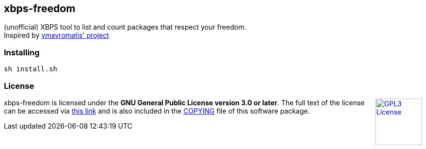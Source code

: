 == xbps-freedom

(unofficial) XBPS tool to list and count packages that respect your freedom. +
Inspired by link:https://github.com/vmavromatis/absolutely-proprietary[vmavromatis' project]

=== Installing

[source,bash]
----
sh install.sh
----

=== License

++++
<a href="https://www.gnu.org/licenses/gpl-3.0.en.html">
    <img align="right" height="96" alt="GPL3 License" src="https://www.gnu.org/graphics/gplv3-with-text-136x68.png" />
</a>
++++

xbps-freedom is licensed under the *GNU General Public License version 3.0 or later*.
The full text of the license can be accessed via 
link:https://www.gnu.org/licenses/gpl-3.0-standalone.html[this link] 
and is also included in the link:COPYING[COPYING] file of this software package.
